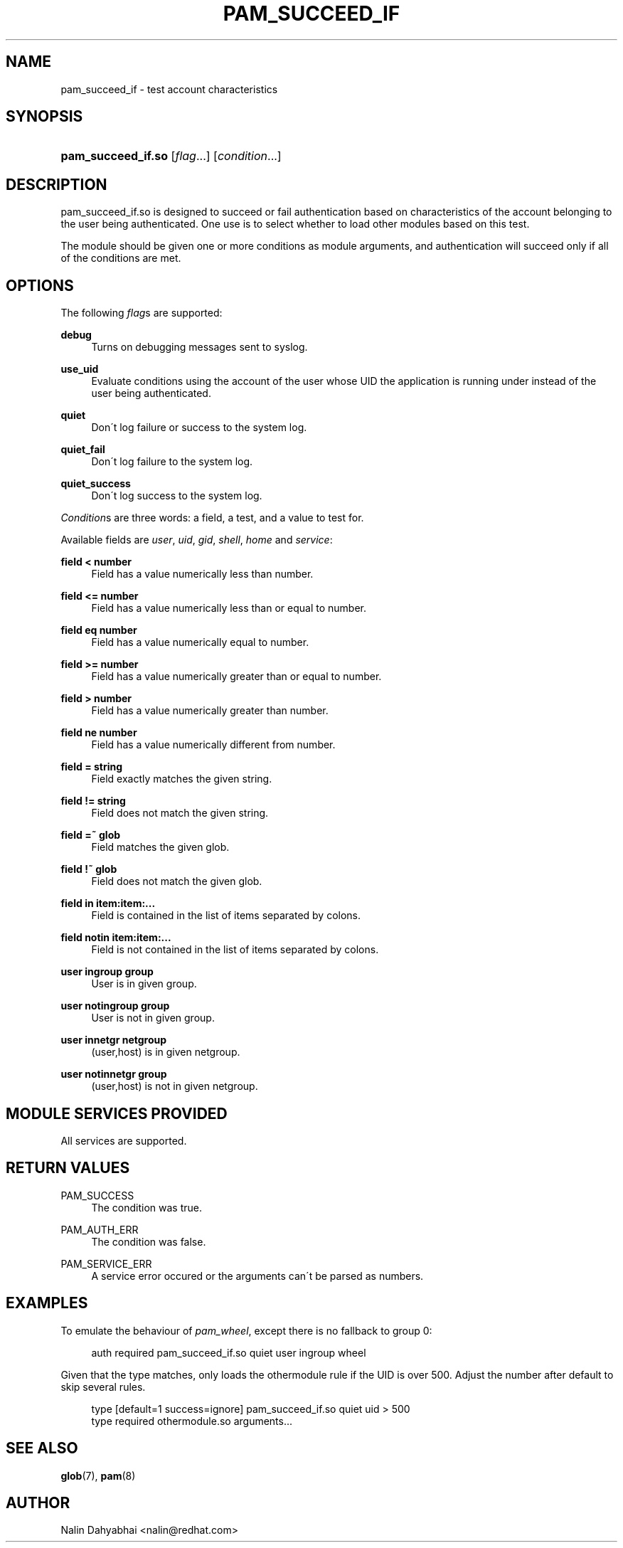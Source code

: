 .\"     Title: pam_succeed_if
.\"    Author: 
.\" Generator: DocBook XSL Stylesheets v1.73.1 <http://docbook.sf.net/>
.\"      Date: 01/07/2008
.\"    Manual: Linux-PAM
.\"    Source: Linux-PAM
.\"
.TH "PAM_SUCCEED_IF" "8" "01/07/2008" "Linux-PAM" "Linux\-PAM"
.\" disable hyphenation
.nh
.\" disable justification (adjust text to left margin only)
.ad l
.SH "NAME"
pam_succeed_if - test account characteristics
.SH "SYNOPSIS"
.HP 18
\fBpam_succeed_if\.so\fR [\fIflag\fR...] [\fIcondition\fR...]
.SH "DESCRIPTION"
.PP
pam_succeed_if\.so is designed to succeed or fail authentication based on characteristics of the account belonging to the user being authenticated\. One use is to select whether to load other modules based on this test\.
.PP
The module should be given one or more conditions as module arguments, and authentication will succeed only if all of the conditions are met\.
.SH "OPTIONS"
.PP
The following
\fIflag\fRs are supported:
.PP
\fBdebug\fR
.RS 4
Turns on debugging messages sent to syslog\.
.RE
.PP
\fBuse_uid\fR
.RS 4
Evaluate conditions using the account of the user whose UID the application is running under instead of the user being authenticated\.
.RE
.PP
\fBquiet\fR
.RS 4
Don\'t log failure or success to the system log\.
.RE
.PP
\fBquiet_fail\fR
.RS 4
Don\'t log failure to the system log\.
.RE
.PP
\fBquiet_success\fR
.RS 4
Don\'t log success to the system log\.
.RE
.PP

\fICondition\fRs are three words: a field, a test, and a value to test for\.
.PP
Available fields are
\fIuser\fR,
\fIuid\fR,
\fIgid\fR,
\fIshell\fR,
\fIhome\fR
and
\fIservice\fR:
.PP
\fBfield < number\fR
.RS 4
Field has a value numerically less than number\.
.RE
.PP
\fBfield <= number\fR
.RS 4
Field has a value numerically less than or equal to number\.
.RE
.PP
\fBfield eq number\fR
.RS 4
Field has a value numerically equal to number\.
.RE
.PP
\fBfield >= number\fR
.RS 4
Field has a value numerically greater than or equal to number\.
.RE
.PP
\fBfield > number\fR
.RS 4
Field has a value numerically greater than number\.
.RE
.PP
\fBfield ne number\fR
.RS 4
Field has a value numerically different from number\.
.RE
.PP
\fBfield = string\fR
.RS 4
Field exactly matches the given string\.
.RE
.PP
\fBfield != string\fR
.RS 4
Field does not match the given string\.
.RE
.PP
\fBfield =~ glob\fR
.RS 4
Field matches the given glob\.
.RE
.PP
\fBfield !~ glob\fR
.RS 4
Field does not match the given glob\.
.RE
.PP
\fBfield in item:item:\.\.\.\fR
.RS 4
Field is contained in the list of items separated by colons\.
.RE
.PP
\fBfield notin item:item:\.\.\.\fR
.RS 4
Field is not contained in the list of items separated by colons\.
.RE
.PP
\fBuser ingroup group\fR
.RS 4
User is in given group\.
.RE
.PP
\fBuser notingroup group\fR
.RS 4
User is not in given group\.
.RE
.PP
\fBuser innetgr netgroup\fR
.RS 4
(user,host) is in given netgroup\.
.RE
.PP
\fBuser notinnetgr group\fR
.RS 4
(user,host) is not in given netgroup\.
.RE
.SH "MODULE SERVICES PROVIDED"
.PP
All services are supported\.
.SH "RETURN VALUES"
.PP
PAM_SUCCESS
.RS 4
The condition was true\.
.RE
.PP
PAM_AUTH_ERR
.RS 4
The condition was false\.
.RE
.PP
PAM_SERVICE_ERR
.RS 4
A service error occured or the arguments can\'t be parsed as numbers\.
.RE
.SH "EXAMPLES"
.PP
To emulate the behaviour of
\fIpam_wheel\fR, except there is no fallback to group 0:
.sp
.RS 4
.nf
auth required pam_succeed_if\.so quiet user ingroup wheel
    
.fi
.RE
.PP
Given that the type matches, only loads the othermodule rule if the UID is over 500\. Adjust the number after default to skip several rules\.
.sp
.RS 4
.nf
type [default=1 success=ignore] pam_succeed_if\.so quiet uid > 500
type required othermodule\.so arguments\.\.\.
    
.fi
.RE
.SH "SEE ALSO"
.PP

\fBglob\fR(7),
\fBpam\fR(8)
.SH "AUTHOR"
.PP
Nalin Dahyabhai <nalin@redhat\.com>
